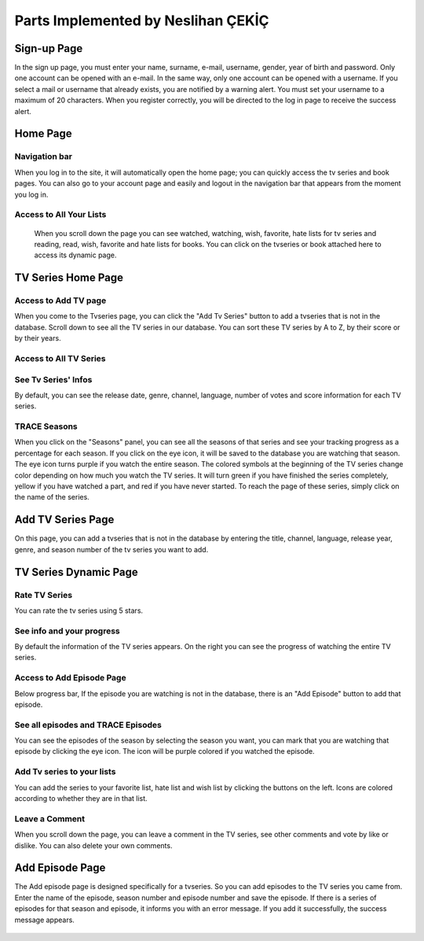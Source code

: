 Parts Implemented by Neslihan ÇEKİÇ
===================================

Sign-up Page
---------------

In the sign up page, you must enter your name, surname, e-mail, username, gender, year of birth and password. Only one account can be opened with an e-mail. In the same way, only one account can be opened with a username. If you select a mail or username that already exists, you are notified by a warning alert. You must set your username to a maximum of 20 characters. When you register correctly, you will be directed to the log in page to receive the success alert.

.. figure:: nesli/signup.png
	:scale: 50 %
	:alt: Sign-up
	:align: center

Home Page
---------------

Navigation bar
~~~~~~~~~~~~~~~~~~~~

When you log in to the site, it will automatically open the home page; you can quickly access the tv series and book pages. You can also go to your account page and easily and logout in the navigation bar that appears from the moment you log in.

.. figure:: nesli/home1.png
	:scale: 30 %
	:alt: Home
	:align: center

Access to All Your Lists
~~~~~~~~~~~~~~~~~~~~~~~~~~~~~~

 When you scroll down the page you can see watched, watching, wish, favorite, hate lists for tv series and reading, read, wish, favorite and hate lists for books. You can click on the tvseries or book attached here to access its dynamic page. 

.. figure:: nesli/home2.png
	:scale: 50 %
	:alt: Home Scroll Down
	:align: center

TV Series Home Page
----------------------

Access to Add TV page
~~~~~~~~~~~~~~~~~~~~~~~~~~

When you come to the Tvseries page, you can click the "Add Tv Series" button to add a tvseries that is not in the database. Scroll down to see all the TV series in our database. You can sort these TV series by A to Z, by their score or by their years.

.. figure:: nesli/tvpage1.png
	:scale: 50 %
	:alt: TV Page
	:align: center

Access to All TV Series
~~~~~~~~~~~~~~~~~~~~~~~~~~~~

.. figure:: nesli/tvpage2.png
	:scale: 50 %
	:alt: TV Page Scroll Down
	:align: center

See Tv Series' Infos
~~~~~~~~~~~~~~~~~~~~~~~~~~~~
By default, you can see the release date, genre, channel, language, number of votes and score information for each TV series.

TRACE Seasons
~~~~~~~~~~~~~~~~~~~~~
When you click on the "Seasons" panel, you can see all the seasons of that series and see your tracking progress as a percentage for each season. If you click on the eye icon, it will be saved to the database you are watching that season. The eye icon turns purple if you watch the entire season.
The colored symbols at the beginning of the TV series change color depending on how much you watch the TV series. It will turn green if you have finished the series completely, yellow if you have watched a part, and red if you have never started. To reach the page of these series, simply click on the name of the series.


Add TV Series Page
----------------------

On this page, you can add a tvseries that is not in the database by entering the title, channel, language, release year, genre, and season number of the tv series you want to add.

.. figure:: nesli/addtv.png
	:scale: 50 %
	:alt: Add Tv
	:align: center

TV Series Dynamic Page
--------------------------
.. figure:: nesli/dynamic0.png
	:scale: 50 %
	:alt: Dynamic Page
	:align: center

Rate TV Series
~~~~~~~~~~~~~~~~~~~~~~~~~~~~

You can rate the tv series using 5 stars.

See info and your progress
~~~~~~~~~~~~~~~~~~~~~~~~~~~~~~~~
By default the information of the TV series appears. On the right you can see the progress of watching the entire TV series. 

Access to Add Episode Page
~~~~~~~~~~~~~~~~~~~~~~~~~~~~~~~~
Below progress bar, If the episode you are watching is not in the database, there is an "Add Episode" button to add that episode.

See all episodes and TRACE Episodes
~~~~~~~~~~~~~~~~~~~~~~~~~~~~~~~~~~~~~~~~
You can see the episodes of the season by selecting the season you want, you can mark that you are watching that episode by clicking the eye icon. The icon will be purple colored if you watched the episode.

.. figure:: nesli/dynamic1.png
	:scale: 50 %
	:alt: Episodes
	:align: center

Add Tv series to your lists
~~~~~~~~~~~~~~~~~~~~~~~~~~~~~~~~~~~~

You can add the series to your favorite list, hate list and wish list by clicking the buttons on the left. Icons are colored according to whether they are in that list.

.. figure:: nesli/listsoff.png
	:scale: 50 %
	:alt: Off lists color
	:align: center

.. figure:: nesli/listson.png
	:scale: 50 %
	:alt: On Lists color
	:align: center

Leave a Comment
~~~~~~~~~~~~~~~~~~~~~~~~~~~~~~~~~~~~

When you scroll down the page, you can leave a comment in the TV series, see other comments and vote by like or dislike. You can also delete your own comments.

.. figure:: nesli/comment.png
	:scale: 50 %
	:alt: Comment
	:align: center

Add Episode Page
----------------------

The Add episode page is designed specifically for a tvseries. So you can add episodes to the TV series you came from. Enter the name of the episode, season number and episode number and save the episode.
If there is a series of episodes for that season and episode, it informs you with an error message. If you add it successfully, the success message appears.

.. figure:: nesli/addepisode.png
	:scale: 50 %
	:alt: Add Episode
	:align: center

